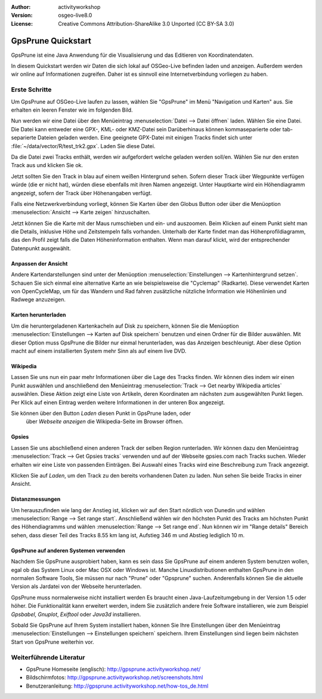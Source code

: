 :Author: activityworkshop
:Version: osgeo-live8.0
:License: Creative Commons Attribution-ShareAlike 3.0 Unported  (CC BY-SA 3.0)

.. image:: ../../images/project_logos/logo-gpsprune.png
  :alt: project logo
  :align: right
  :target: http://gpsprune.activityworkshop.net/

********************************************************************************
GpsPrune Quickstart 
********************************************************************************

GpsPrune ist eine Java Anwendung für die Visualisierung und das Editieren von Koordinatendaten.

In diesem Quickstart werden wir Daten die sich lokal auf OSGeo-Live befinden laden und anzeigen. Außerdem werden wir online auf Informationen zugreifen. Daher ist es sinnvoll eine Internetverbindung vorliegen zu haben.

Erste Schritte 
================================================================================

Um GpsPrune auf OSGeo-Live laufen zu lassen, wählen Sie "GpsPrune" im Menü "Navigation und Karten" aus. Sie erhalten ein leeren Fenster wie im folgenden Bild.

.. image:: ../../images/screenshots/1024x768/gpsprune_emptywindow.png
   :scale: 55

Nun werden wir eine Datei über den Menüeintrag :menuselection:`Datei --> Datei öffnen` laden.
Wählen Sie eine Datei. Die Datei kann entweder eine GPX-, KML- oder KMZ-Datei sein
Darüberhinaus können kommaseparierte oder tab-separierte Dateien geladen werden.
Eine geeignete GPX-Datei mit einigen Tracks findet sich unter :file:`~/data/vector/R/test_trk2.gpx`. Laden Sie diese Datei.

.. image:: ../../images/screenshots/1024x768/gpsprune_trackselect.png

Da die Datei zwei Tracks enthält, werden wir aufgefordert welche geladen werden soll/en.
Wählen Sie nur den ersten Track aus und klicken Sie ok.

Jetzt sollten Sie den Track in blau auf einem weißen Hintergrund sehen.
Sofern dieser Track über Wegpunkte verfügen würde (die er nicht hat), würden diese
ebenfalls mit ihren Namen angezeigt. Unter Hauptkarte wird ein Höhendiagramm angezeigt, sofern der Track über Höhenangaben verfügt.

.. image:: ../../images/screenshots/1024x768/gpsprune_test_trk2.png
   :scale: 55

Falls eine Netzwerkverbindung vorliegt, können Sie Karten über den Globus Button oder über die Menüoption :menuselection:`Ansicht --> Karte zeigen` hinzuschalten.

.. image:: ../../images/screenshots/1024x768/gpsprune_mapnik.png
   :scale: 55

Jetzt können Sie die Karte mit der Maus rumschieben und ein- und auszoomen.
Beim Klicken auf einem Punkt sieht man die Details, inklusive Höhe und Zeitstempeln falls vorhanden.
Unterhalb der Karte findet man das Höhenprofildiagramm, das den Profil zeigt falls die Daten Höheninformation enthalten.
Wenn man darauf klickt, wird der entsprechender Datenpunkt ausgewählt.

Anpassen der Ansicht
~~~~~~~~~~~~~~~~~~~~~~~~~~~~~~~~~~~~~~~~~~~~~~~~~~~~~~~~~~~~~~~~~~~~~~~~~~~~~~~~
Andere Kartendarstellungen sind unter der Menüoption :menuselection:`Einstellungen --> Kartenhintergrund setzen`. Schauen Sie sich 
einmal eine alternative Karte an wie beispielsweise die "Cyclemap" (Radkarte).
Diese verwendet Karten von OpenCycleMap, um für das Wandern und Rad fahren zusätzliche nützliche Information 
wie Höhenlinien und Radwege anzuzeigen.

.. image:: ../../images/screenshots/1024x768/gpsprune_cyclemap.png
   :scale: 55

Karten herunterladen
~~~~~~~~~~~~~~~~~~~~~~~~~~~~~~~~~~~~~~~~~~~~~~~~~~~~~~~~~~~~~~~~~~~~~~~~~~~~~~~~
Um die heruntergeladenen Kartenkacheln auf Disk zu speichern, können Sie die Menüoption
:menuselection:`Einstellungen --> Karten auf Disk speichern` benutzen und einen Ordner für die Bilder auswählen.
Mit dieser Option muss GpsPrune die Bilder nur einmal herunterladen, was das Anzeigen beschleunigt.  Aber diese Option
macht auf einem installierten System mehr Sinn als auf einem live DVD.

Wikipedia
~~~~~~~~~~~~~~~~~~~~~~~~~~~~~~~~~~~~~~~~~~~~~~~~~~~~~~~~~~~~~~~~~~~~~~~~~~~~~~~~
Lassen Sie uns nun ein paar mehr Informationen
über die Lage des Tracks finden.
Wir können dies indem wir einen Punkt auswählen und anschließend den 
Menüeintrag :menuselection:`Track --> Get nearby Wikipedia articles` auswählen.
Diese Aktion zeigt eine Liste von Artikeln, deren Koordinaten am nächsten 
zum ausgewählten Punkt liegen. Per Klick auf einen Eintrag werden
weitere Informationen in der unteren Box angezeigt.

.. image:: ../../images/screenshots/1024x768/gpsprune_wikipedialist.png

Sie können über den Button `Laden` diesen Punkt in GpsPrune laden, oder
 über `Webseite anzeigen` die Wikipedia-Seite im Browser öffnen.

Gpsies
~~~~~~~~~~~~~~~~~~~~~~~~~~~~~~~~~~~~~~~~~~~~~~~~~~~~~~~~~~~~~~~~~~~~~~~~~~~~~~~~
Lassen Sie uns abschließend einen anderen Track der selben Region runterladen.
Wir können dazu den Menüeintrag :menuselection:`Track --> Get Gpsies tracks` 
verwenden und auf der Webseite gpsies.com nach Tracks suchen.  
Wieder erhalten wir eine Liste von passenden Einträgen. Bei Auswahl eines Tracks 
wird eine Beschreibung zum Track angezeigt.

.. image:: ../../images/screenshots/1024x768/gpsprune_gpsieslist.png

Klicken Sie auf `Laden`, um den Track zu den bereits vorhandenen Daten zu laden.  
Nun sehen Sie beide Tracks in einer Ansicht.

Distanzmessungen
~~~~~~~~~~~~~~~~~~~~~~~~~~~~~~~~~~~~~~~~~~~~~~~~~~~~~~~~~~~~~~~~~~~~~~~~~~~~~~~~
Um herauszufinden wie lang der Anstieg ist, klicken wir auf den Start
nördlich von Dunedin und wählen :menuselection:`Range --> Set range start`.
Anschließend wählen wir den höchsten Punkt des Tracks am höchsten Punkt des 
Höhendiagramms und wählen :menuselection:`Range --> Set range end`. Nun können 
wir im "Range details" Bereich sehen, dass dieser Teil des Tracks 8.55 km 
lang ist, Aufstieg 346 m und Abstieg lediglich 10 m.

.. image:: ../../images/screenshots/1024x768/gpsprune_rangedetails.png
   :scale: 55


GpsPrune auf anderen Systemen verwenden
~~~~~~~~~~~~~~~~~~~~~~~~~~~~~~~~~~~~~~~~~~~~~~~~~~~~~~~~~~~~~~~~~~~~~~~~~~~~~~~~
Nachdem Sie GpsPrune ausprobiert haben, kann es sein dass Sie GpsPrune auf einem anderen System
benutzen wollen, egal ob das System Linux oder Mac OSX oder Windows ist.  Manche Linuxdistributionen enthalten
GpsPrune in den normalen Software Tools, Sie müssen nur nach "Prune" oder "Gpsprune" suchen.  Anderenfalls können
Sie die aktuelle Version als Jardatei von der Webseite herunterladen.

GpsPrune muss normalerweise nicht installiert werden Es braucht einen Java-Laufzeitumgebung in der Version 1.5 oder höher.  Die Funktionalität kann erweitert werden, indem Sie zusätzlich andere freie Software installieren, wie zum Beispiel *Gpsbabel*, *Gnuplot*, *Exiftool* oder *Java3d* installieren.

Sobald Sie GpsPrune auf Ihrem System installiert haben, können Sie Ihre Einstellungen über
den Menüeintrag :menuselection:`Einstellungen --> Einstellungen speichern` speichern.
Ihrem Einstellungen sind liegen beim nächsten Start von GpsPrune weiterhin vor. 

Weiterführende Literatur
================================================================================

* GpsPrune Homeseite (englisch): http://gpsprune.activityworkshop.net/
* Bildschirmfotos: http://gpsprune.activityworkshop.net/screenshots.html
* Benutzeranleitung: http://gpsprune.activityworkshop.net/how-tos_de.html

